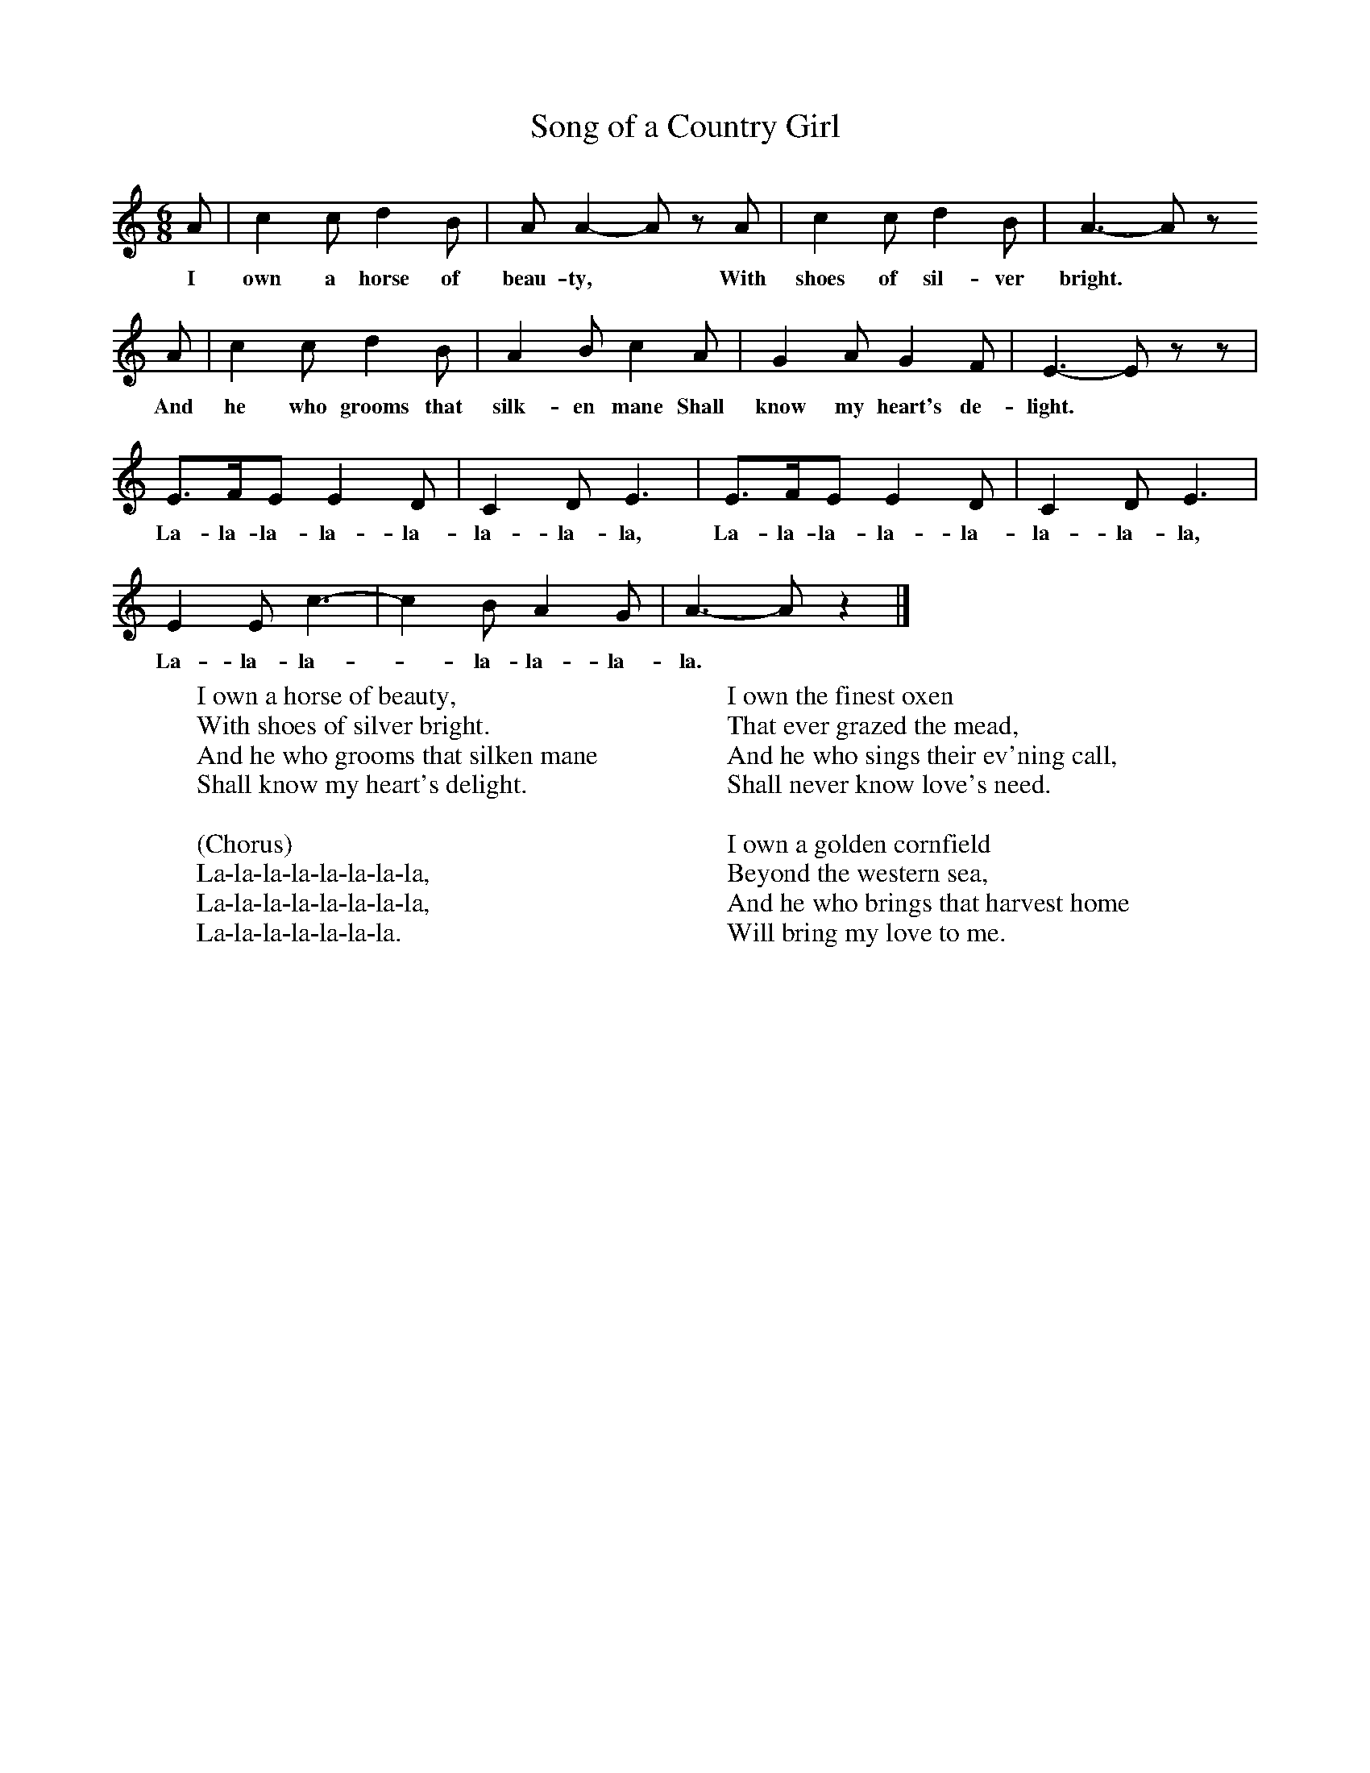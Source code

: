 X:1
T:Song of a Country Girl
B:Singing Together, Spring 1981, BBC Publications
F:http://www.folkinfo.org/songs
M:6/8     %Meter
L:1/8     %
K:C
A |c2 c d2 B |A A2- A z A |c2 c d2 B | A3- A z
w:I own a horse of beau-ty, * With shoes of sil-ver bright.
 A |c2 c d2 B |A2 B c2 A |G2 A G2 F | E3- E z z |
w: And he who grooms that silk-en mane Shall know my heart's de-light. *
E3/2F/E E2 D |C2 D E3 |E3/2F/E E2 D | C2 D E3 |
w: La-la-la-la-la-la-la-la, La-la-la-la-la-la-la-la,
E2 E c3- |c2 B A2 G |A3- A z2 |]
w:La-la-la-*la-la-la-la.
W:I own a horse of beauty,
W:With shoes of silver bright.
W: And he who grooms that silken mane
W:Shall know my heart's delight.
W:
W:(Chorus)
W:La-la-la-la-la-la-la-la,
W:La-la-la-la-la-la-la-la,
W:La-la-la-la-la-la-la.
W:
W:I own the finest oxen
W:That ever grazed the mead,
W:And he who sings their ev'ning call,
W:Shall never know love's need.
W:
W:I own a golden cornfield
W:Beyond the western sea,
W:And he who brings that harvest home
W:Will bring my love to me.
W:
W:
